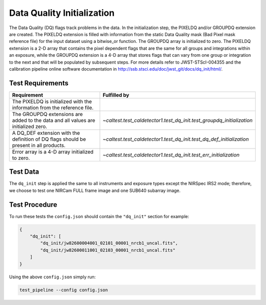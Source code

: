 ***************************
Data Quality Initialization
***************************

The Data Quality (DQ) flags track problems in the data. In the initialization step, the PIXELDQ and/or GROUPDQ extension
are created. The PIXELDQ extension is filled with information from the static Data Quality mask (Bad Pixel mask
reference file) for the input dataset using a bitwise_or function. The GROUPDQ array is initialized to zero. The PIXELDQ
extension is a 2-D array that contains the pixel dependent flags that are the same for all groups and integrations
within an exposure, while the GROUPDQ extension is a 4-D array that stores flags that can vary from one group or
integration to the next and that will be populated by subsequent steps. For more details refer to  JWST-STScI-004355 and
the calibration pipeline online software documentation in http://ssb.stsci.edu/doc/jwst_git/docs/dq_init/html/.

Test Requirements
=================

====================================================================================== =======================================================================
Requirement                                                                             Fulfilled by
====================================================================================== =======================================================================
The PIXELDQ is initialized with the information from the reference file.
The GROUPDQ extensions are added to the data and all values are initialized zero.       `~caltest.test_caldetector1.test_dq_init.test_groupdq_initialization`
A DQ_DEF extension with the definition of DQ flags should be present in all products.   `~caltest.test_caldetector1.test_dq_init.test_dq_def_initialization`
Error array is a 4-D array initialized to zero.                                         `~caltest.test_caldetector1.test_dq_init.test_err_initialization`
====================================================================================== =======================================================================

Test Data
=========

The ``dq_init`` step is applied the same to all instruments and exposure types except the NIRSpec IRS2 mode; therefore,
we choose to test one NIRCam FULL frame image and one SUB640 subarray image.

.. todo:: Need NIRSpec IRS2.

Test Procedure
==============

To run these tests the ``config.json`` should contain the ``"dq_init"`` section for example:

.. code-block:: json

    {
        "dq_init": [
            "dq_init/jw82600004001_02101_00001_nrcb1_uncal.fits",
            "dq_init/jw82600011001_02103_00001_nrcb1_uncal.fits"
        ]
    }

Using the above ``config.json`` simply run:

.. code-block:: bash

    test_pipeline --config config.json

